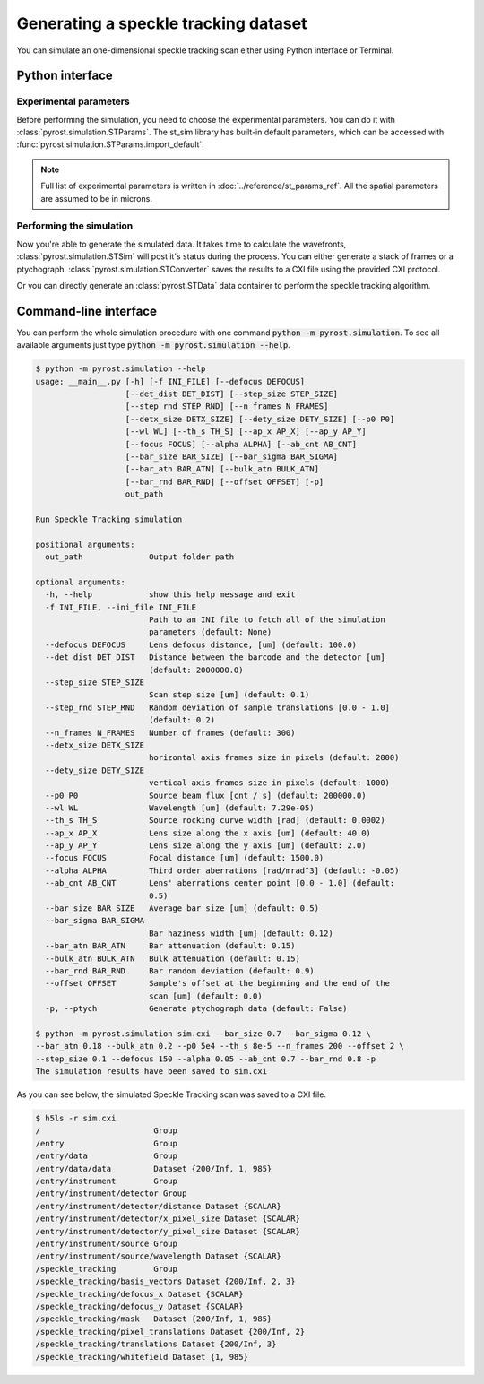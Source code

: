 Generating a speckle tracking dataset
=====================================

You can simulate an one-dimensional speckle tracking scan either using
Python interface or Terminal.

Python interface
----------------

Experimental parameters
^^^^^^^^^^^^^^^^^^^^^^^

Before performing the simulation, you need to choose the experimental
parameters. You can do it with :class:`pyrost.simulation.STParams`. The
st_sim library has built-in default parameters, which can be accessed
with :func:`pyrost.simulation.STParams.import_default`.

.. note:: Full list of experimental parameters is written in
    :doc:`../reference/st_params_ref`. All the spatial parameters are
    assumed to be in microns.

.. doctest::

    >>> import pyrost.simulation as st_sim
    >>> params = st_sim.STParams.import_default(bar_size=0.7, bar_sigma=0.12, bar_atn=0.18,
    >>>                                         bulk_atn=0.2, p0=5e4, th_s=8e-5, n_frames=100,
    >>>                                         offset=2.0, step_size=0.1, defocus=150, alpha=0.05,
    >>>                                         ab_cnt=0.7, bar_rnd=0.8)

Performing the simulation
^^^^^^^^^^^^^^^^^^^^^^^^^

Now you're able to generate the simulated data. It takes time to calculate the
wavefronts, :class:`pyrost.simulation.STSim` will post it's status during the process. You can
either generate a stack of frames or a ptychograph. :class:`pyrost.simulation.STConverter`
saves the results to a CXI file using the provided CXI protocol.

.. testsetup:: [st_simulation]

    import pyrost.simulation as st_sim
    params = st_sim.STParams.import_default()

.. doctest:: [st_simulation]

    >>> sim_obj = st_sim.STSim(params)
    >>> ptych = sim_obj.ptychograph()
    >>> st_conv = st_sim.STConverter(sim_obj, ptych)
    >>> st_conv.save('sim.cxi') # doctest: +SKIP

    >>> fig, ax = plt.subplots(figsize=(14, 6)) # doctest: +SKIP
    >>> ax.imshow(ptych[:, 0, 500:1480]) # doctest: +SKIP
    >>> ax.set_title('Ptychograph', fontsize=20) # doctest: +SKIP
    >>> ax.tick_params(labelsize=15) # doctest: +SKIP
    >>> plt.show() # doctest: +SKIP

.. image:: ../figures/sim_ptychograph.png
    :width: 100 %
    :alt: Ptychograph.

Or you can directly generate an :class:`pyrost.STData` data container to perform the speckle tracking algorithm.

.. doctest:: [st_simulation]

    >>> sim_obj = st_sim.STSim(params)
    >>> ptych = sim_obj.ptychograph()
    >>> st_conv = st_sim.STConverter(sim_obj, ptych)
    >>> data = st_conv.export_data('sim.cxi')


Command-line interface
----------------------

You can perform the whole simulation procedure with one command :code:`python -m pyrost.simulation`. To see all available arguments
just type :code:`python -m pyrost.simulation --help`.

.. code-block:: console

    $ python -m pyrost.simulation --help
    usage: __main__.py [-h] [-f INI_FILE] [--defocus DEFOCUS]
                       [--det_dist DET_DIST] [--step_size STEP_SIZE]
                       [--step_rnd STEP_RND] [--n_frames N_FRAMES]
                       [--detx_size DETX_SIZE] [--dety_size DETY_SIZE] [--p0 P0]
                       [--wl WL] [--th_s TH_S] [--ap_x AP_X] [--ap_y AP_Y]
                       [--focus FOCUS] [--alpha ALPHA] [--ab_cnt AB_CNT]
                       [--bar_size BAR_SIZE] [--bar_sigma BAR_SIGMA]
                       [--bar_atn BAR_ATN] [--bulk_atn BULK_ATN]
                       [--bar_rnd BAR_RND] [--offset OFFSET] [-p]
                       out_path

    Run Speckle Tracking simulation

    positional arguments:
      out_path              Output folder path

    optional arguments:
      -h, --help            show this help message and exit
      -f INI_FILE, --ini_file INI_FILE
                            Path to an INI file to fetch all of the simulation
                            parameters (default: None)
      --defocus DEFOCUS     Lens defocus distance, [um] (default: 100.0)
      --det_dist DET_DIST   Distance between the barcode and the detector [um]
                            (default: 2000000.0)
      --step_size STEP_SIZE
                            Scan step size [um] (default: 0.1)
      --step_rnd STEP_RND   Random deviation of sample translations [0.0 - 1.0]
                            (default: 0.2)
      --n_frames N_FRAMES   Number of frames (default: 300)
      --detx_size DETX_SIZE
                            horizontal axis frames size in pixels (default: 2000)
      --dety_size DETY_SIZE
                            vertical axis frames size in pixels (default: 1000)
      --p0 P0               Source beam flux [cnt / s] (default: 200000.0)
      --wl WL               Wavelength [um] (default: 7.29e-05)
      --th_s TH_S           Source rocking curve width [rad] (default: 0.0002)
      --ap_x AP_X           Lens size along the x axis [um] (default: 40.0)
      --ap_y AP_Y           Lens size along the y axis [um] (default: 2.0)
      --focus FOCUS         Focal distance [um] (default: 1500.0)
      --alpha ALPHA         Third order aberrations [rad/mrad^3] (default: -0.05)
      --ab_cnt AB_CNT       Lens' aberrations center point [0.0 - 1.0] (default:
                            0.5)
      --bar_size BAR_SIZE   Average bar size [um] (default: 0.5)
      --bar_sigma BAR_SIGMA
                            Bar haziness width [um] (default: 0.12)
      --bar_atn BAR_ATN     Bar attenuation (default: 0.15)
      --bulk_atn BULK_ATN   Bulk attenuation (default: 0.15)
      --bar_rnd BAR_RND     Bar random deviation (default: 0.9)
      --offset OFFSET       Sample's offset at the beginning and the end of the
                            scan [um] (default: 0.0)
      -p, --ptych           Generate ptychograph data (default: False)

    $ python -m pyrost.simulation sim.cxi --bar_size 0.7 --bar_sigma 0.12 \
    --bar_atn 0.18 --bulk_atn 0.2 --p0 5e4 --th_s 8e-5 --n_frames 200 --offset 2 \
    --step_size 0.1 --defocus 150 --alpha 0.05 --ab_cnt 0.7 --bar_rnd 0.8 -p
    The simulation results have been saved to sim.cxi

As you can see below, the simulated Speckle Tracking scan was saved to a CXI file.

.. code-block:: console

    $ h5ls -r sim.cxi
    /                        Group
    /entry                   Group
    /entry/data              Group
    /entry/data/data         Dataset {200/Inf, 1, 985}
    /entry/instrument        Group
    /entry/instrument/detector Group
    /entry/instrument/detector/distance Dataset {SCALAR}
    /entry/instrument/detector/x_pixel_size Dataset {SCALAR}
    /entry/instrument/detector/y_pixel_size Dataset {SCALAR}
    /entry/instrument/source Group
    /entry/instrument/source/wavelength Dataset {SCALAR}
    /speckle_tracking        Group
    /speckle_tracking/basis_vectors Dataset {200/Inf, 2, 3}
    /speckle_tracking/defocus_x Dataset {SCALAR}
    /speckle_tracking/defocus_y Dataset {SCALAR}
    /speckle_tracking/mask   Dataset {200/Inf, 1, 985}
    /speckle_tracking/pixel_translations Dataset {200/Inf, 2}
    /speckle_tracking/translations Dataset {200/Inf, 3}
    /speckle_tracking/whitefield Dataset {1, 985}